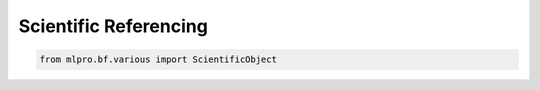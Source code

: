Scientific Referencing
-----------------

.. code-block:: python

    from mlpro.bf.various import ScientificObject
